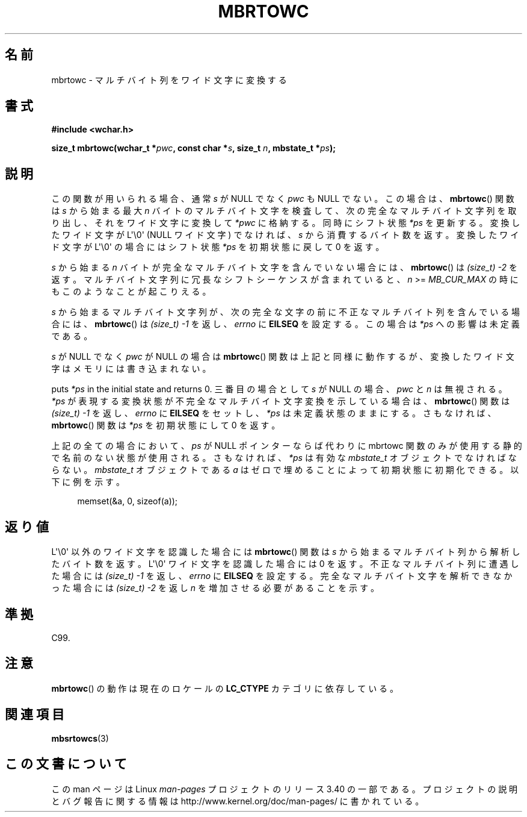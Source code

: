 .\" Copyright (c) Bruno Haible <haible@clisp.cons.org>
.\"
.\" This is free documentation; you can redistribute it and/or
.\" modify it under the terms of the GNU General Public License as
.\" published by the Free Software Foundation; either version 2 of
.\" the License, or (at your option) any later version.
.\"
.\" References consulted:
.\"   GNU glibc-2 source code and manual
.\"   Dinkumware C library reference http://www.dinkumware.com/
.\"   OpenGroup's Single UNIX specification
.\"      http://www.UNIX-systems.org/online.html
.\"   ISO/IEC 9899:1999
.\"
.\"*******************************************************************
.\"
.\" This file was generated with po4a. Translate the source file.
.\"
.\"*******************************************************************
.TH MBRTOWC 3 2011\-09\-28 GNU "Linux Programmer's Manual"
.SH 名前
mbrtowc \- マルチバイト列をワイド文字に変換する
.SH 書式
.nf
\fB#include <wchar.h>\fP
.sp
\fBsize_t mbrtowc(wchar_t *\fP\fIpwc\fP\fB, const char *\fP\fIs\fP\fB, size_t \fP\fIn\fP\fB, mbstate_t *\fP\fIps\fP\fB);\fP
.fi
.SH 説明
この関数が用いられる場合、通常 \fIs\fP が NULL でなく \fIpwc\fP も NULL で ない。この場合は、 \fBmbrtowc\fP()  関数は
\fIs\fP から始まる最大 \fIn\fP バイトの マルチバイト文字を検査して、次の完全なマルチバイト文字列を取り出し、 それをワイド文字に変換して
\fI*pwc\fP に格納する。 同時にシフト状態 \fI*ps\fP を更新する。 変換したワイド文字が L\(aq\e0\(aq (NULL ワイド文字)
でなければ、 \fIs\fP から消費するバイト数を返す。 変換したワイド文字が L\(aq\e0\(aq の場合にはシフト状態 \fI*ps\fP を
初期状態に戻して 0 を返す。
.PP
\fIs\fP から始まる \fIn\fP バイトが完全なマルチバイト文字を含んでいない 場合には、 \fBmbrtowc\fP()  は \fI(size_t)\ \-2\fP
を返す。 マルチバイト文字列に冗長なシフトシーケンスが含まれていると、 \fIn\fP >= \fIMB_CUR_MAX\fP
の時にもこのようなことが起こりえる。
.PP
\fIs\fP から始まるマルチバイト文字列が、次の完全な文字の前に 不正なマルチバイト列を含んでいる場合には、 \fBmbrtowc\fP()  は
\fI(size_t)\ \-1\fP を返し、\fIerrno\fP に \fBEILSEQ\fP を設定する。 この場合は \fI*ps\fP への影響は未定義である。
.PP
\fIs\fP が NULL でなく \fIpwc\fP が NULL の場合は \fBmbrtowc\fP()  関数は
上記と同様に動作するが、変換したワイド文字はメモリには書き込まれない。
.PP
puts \fI*ps\fP in the initial state and returns 0.  三番目の場合として \fIs\fP が NULL の場合、
\fIpwc\fP と \fIn\fP は 無視される。 \fI*ps\fP が表現する変換状態が不完全なマルチバイト文字変換を示している場合は、
\fBmbrtowc\fP()  関数は \fI(size_t)\ \-1\fP を返し、 \fIerrno\fP に \fBEILSEQ\fP をセットし、 \fI*ps\fP
は未定義状態のままにする。 さもなければ、 \fBmbrtowc\fP()  関数は \fI*ps\fP を初期状態にして 0 を返す。
.PP
上記の全ての場合において、\fIps\fP が NULL ポインターならば代わりに mbrtowc 関数のみが使用する静的で名前のない状態が使用される。
さもなければ、\fI*ps\fP は有効な \fImbstate_t\fP オブジェクトで なければならない。 \fImbstate_t\fP オブジェクトである
\fIa\fP はゼロで埋めることによって 初期状態に初期化できる。以下に例を示す。
.sp
.in +4n
memset(&a, 0, sizeof(a));
.in
.SH 返り値
L\(aq\e0\(aq 以外のワイド文字を認識した場合には \fBmbrtowc\fP()  関数は \fIs\fP
から始まるマルチバイト列から解析したバイト数を返す。 L\(aq\e0\(aq ワイド文字を認識した場合には 0 を返す。
不正なマルチバイト列に遭遇した場合には \fI(size_t)\ \-1\fP を返し、 \fIerrno\fP に \fBEILSEQ\fP
を設定する。完全なマルチバイト文字を 解析できなかった場合には \fI(size_t)\ \-2\fP を返し \fIn\fP を増加させる必要があることを示す。
.SH 準拠
C99.
.SH 注意
\fBmbrtowc\fP()  の動作は現在のロケールの \fBLC_CTYPE\fP カテゴリに依存している。
.SH 関連項目
\fBmbsrtowcs\fP(3)
.SH この文書について
この man ページは Linux \fIman\-pages\fP プロジェクトのリリース 3.40 の一部
である。プロジェクトの説明とバグ報告に関する情報は
http://www.kernel.org/doc/man\-pages/ に書かれている。
